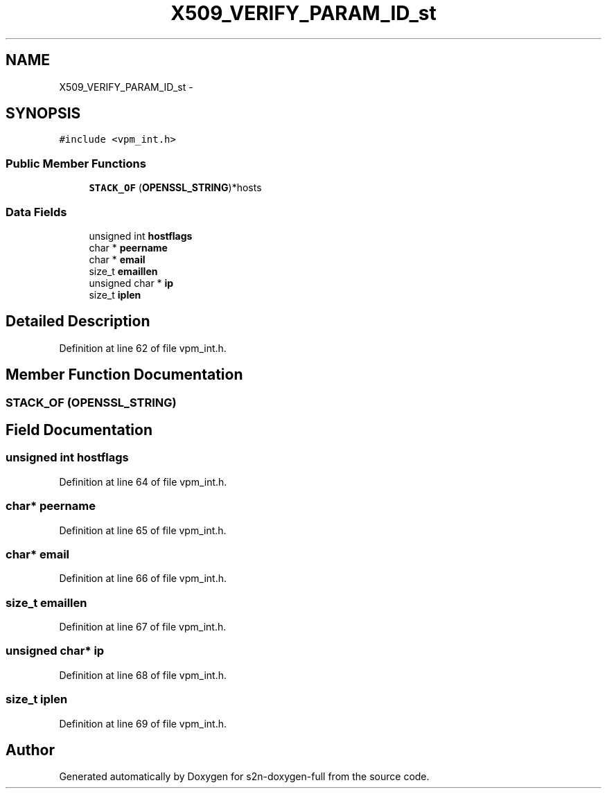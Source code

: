 .TH "X509_VERIFY_PARAM_ID_st" 3 "Fri Aug 19 2016" "s2n-doxygen-full" \" -*- nroff -*-
.ad l
.nh
.SH NAME
X509_VERIFY_PARAM_ID_st \- 
.SH SYNOPSIS
.br
.PP
.PP
\fC#include <vpm_int\&.h>\fP
.SS "Public Member Functions"

.in +1c
.ti -1c
.RI "\fBSTACK_OF\fP (\fBOPENSSL_STRING\fP)*hosts"
.br
.in -1c
.SS "Data Fields"

.in +1c
.ti -1c
.RI "unsigned int \fBhostflags\fP"
.br
.ti -1c
.RI "char * \fBpeername\fP"
.br
.ti -1c
.RI "char * \fBemail\fP"
.br
.ti -1c
.RI "size_t \fBemaillen\fP"
.br
.ti -1c
.RI "unsigned char * \fBip\fP"
.br
.ti -1c
.RI "size_t \fBiplen\fP"
.br
.in -1c
.SH "Detailed Description"
.PP 
Definition at line 62 of file vpm_int\&.h\&.
.SH "Member Function Documentation"
.PP 
.SS "STACK_OF (\fBOPENSSL_STRING\fP)"

.SH "Field Documentation"
.PP 
.SS "unsigned int hostflags"

.PP
Definition at line 64 of file vpm_int\&.h\&.
.SS "char* peername"

.PP
Definition at line 65 of file vpm_int\&.h\&.
.SS "char* email"

.PP
Definition at line 66 of file vpm_int\&.h\&.
.SS "size_t emaillen"

.PP
Definition at line 67 of file vpm_int\&.h\&.
.SS "unsigned char* ip"

.PP
Definition at line 68 of file vpm_int\&.h\&.
.SS "size_t iplen"

.PP
Definition at line 69 of file vpm_int\&.h\&.

.SH "Author"
.PP 
Generated automatically by Doxygen for s2n-doxygen-full from the source code\&.
